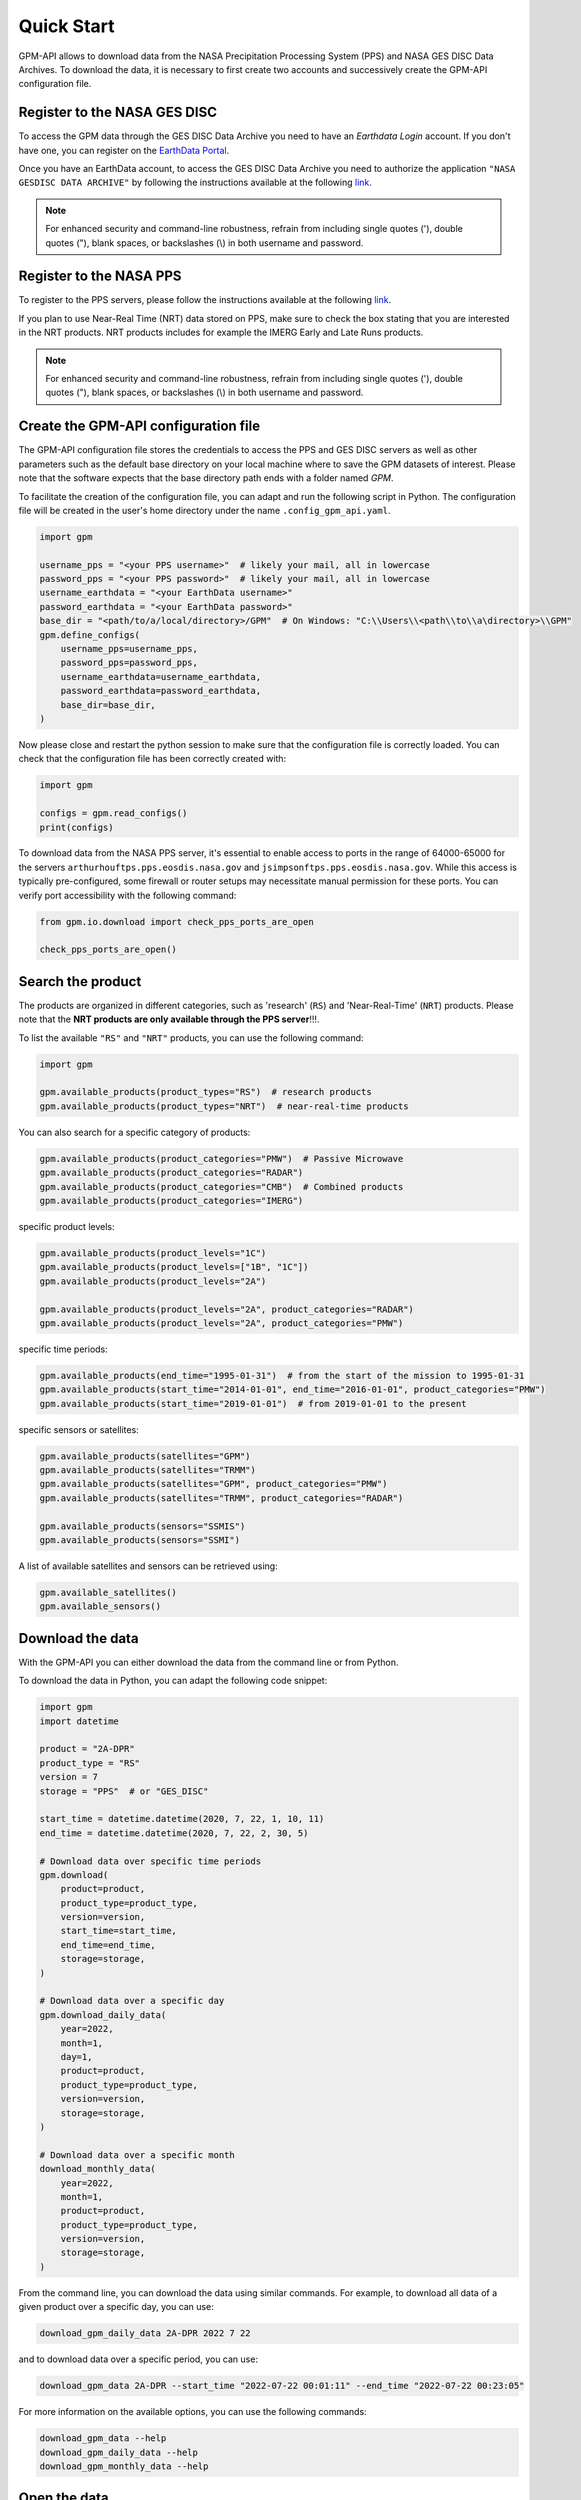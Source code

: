 ===========
Quick Start
===========

GPM-API allows to download data from the NASA Precipitation Processing System (PPS) and NASA GES DISC Data Archives.
To download the data, it is necessary to first create two accounts and successively create the GPM-API configuration file.


Register to the NASA GES DISC
-------------------------------

To access the GPM data through the GES DISC Data Archive you need to have an *Earthdata Login* account.
If you don't have one, you can register on the `EarthData Portal <https://urs.earthdata.nasa.gov/>`__.

Once you have an EarthData account, to access the GES DISC Data Archive you need to authorize
the application ``"NASA GESDISC DATA ARCHIVE"`` by following the
instructions available at the following `link <https://disc.gsfc.nasa.gov/earthdata-login>`__.

.. note::
    For enhanced security and command-line robustness,
    refrain from including single quotes ('), double quotes ("), blank spaces, or backslashes (\\)
    in both username and password.


Register to the NASA PPS
---------------------------

To register to the PPS servers, please follow the instructions available at the following
`link  <https://registration.pps.eosdis.nasa.gov/registration/>`__.

If you plan to use Near-Real Time (NRT) data stored on PPS,
make sure to check the box stating that you are interested in the NRT products.
NRT products includes for example the IMERG Early and Late Runs products.

.. note::
    For enhanced security and command-line robustness,
    refrain from including single quotes ('), double quotes ("), blank spaces, or backslashes (\\)
    in both username and password.


Create the GPM-API configuration file
---------------------------------------

The GPM-API configuration file stores the credentials to access the PPS and GES DISC servers
as well as other parameters such as the default base directory on your local machine where to
save the GPM datasets of interest. 
Please note that the software expects that the base directory path ends with a folder named `GPM`. 

To facilitate the creation of the configuration file, you can adapt and run the following script in Python.
The configuration file will be created in the user's home directory under the name ``.config_gpm_api.yaml``.


.. code-block:: python

    import gpm

    username_pps = "<your PPS username>"  # likely your mail, all in lowercase
    password_pps = "<your PPS password>"  # likely your mail, all in lowercase
    username_earthdata = "<your EarthData username>"
    password_earthdata = "<your EarthData password>"
    base_dir = "<path/to/a/local/directory>/GPM"  # On Windows: "C:\\Users\\<path\\to\\a\directory>\\GPM"
    gpm.define_configs(
        username_pps=username_pps,
        password_pps=password_pps,
        username_earthdata=username_earthdata,
        password_earthdata=password_earthdata,
        base_dir=base_dir,
    )

Now please close and restart the python session to make sure that the configuration file is correctly loaded.
You can check that the configuration file has been correctly created with:

.. code-block:: python

    import gpm

    configs = gpm.read_configs()
    print(configs)

To download data from the NASA PPS server, it's essential to enable access to ports
in the range of 64000-65000 for the servers ``arthurhouftps.pps.eosdis.nasa.gov`` and
``jsimpsonftps.pps.eosdis.nasa.gov``.
While this access is typically pre-configured, some firewall or router setups may necessitate manual permission for these ports.
You can verify port accessibility with the following command:

.. code-block:: python

    from gpm.io.download import check_pps_ports_are_open

    check_pps_ports_are_open()


Search the product
--------------------

The products are organized in different categories, such as 'research' (``RS``) and 'Near-Real-Time' (``NRT``) products.
Please note that the **NRT products are only available through the PPS server**!!!.

To list the available ``"RS"`` and ``"NRT"`` products, you can use the following command:

.. code-block:: python

    import gpm

    gpm.available_products(product_types="RS")  # research products
    gpm.available_products(product_types="NRT")  # near-real-time products



You can also search for a specific category of products:

.. code-block:: python

    gpm.available_products(product_categories="PMW")  # Passive Microwave
    gpm.available_products(product_categories="RADAR")
    gpm.available_products(product_categories="CMB")  # Combined products
    gpm.available_products(product_categories="IMERG")



specific product levels:

.. code-block:: python

    gpm.available_products(product_levels="1C")
    gpm.available_products(product_levels=["1B", "1C"])
    gpm.available_products(product_levels="2A")

    gpm.available_products(product_levels="2A", product_categories="RADAR")
    gpm.available_products(product_levels="2A", product_categories="PMW")


specific time periods:

.. code-block:: python

    gpm.available_products(end_time="1995-01-31")  # from the start of the mission to 1995-01-31
    gpm.available_products(start_time="2014-01-01", end_time="2016-01-01", product_categories="PMW")
    gpm.available_products(start_time="2019-01-01")  # from 2019-01-01 to the present



specific sensors or satellites:

.. code-block:: python

    gpm.available_products(satellites="GPM")
    gpm.available_products(satellites="TRMM")
    gpm.available_products(satellites="GPM", product_categories="PMW")
    gpm.available_products(satellites="TRMM", product_categories="RADAR")

    gpm.available_products(sensors="SSMIS")
    gpm.available_products(sensors="SSMI")


A list of available satellites and sensors can be retrieved using:

.. code-block:: python

    gpm.available_satellites()
    gpm.available_sensors()


Download the data
--------------------

With the GPM-API you can either download the data from the command line or from Python.

To download the data in Python, you can adapt the following code snippet:

.. code-block:: python

    import gpm
    import datetime

    product = "2A-DPR"
    product_type = "RS"
    version = 7
    storage = "PPS"  # or "GES_DISC"

    start_time = datetime.datetime(2020, 7, 22, 1, 10, 11)
    end_time = datetime.datetime(2020, 7, 22, 2, 30, 5)

    # Download data over specific time periods
    gpm.download(
        product=product,
        product_type=product_type,
        version=version,
        start_time=start_time,
        end_time=end_time,
        storage=storage,
    )

    # Download data over a specific day
    gpm.download_daily_data(
        year=2022,
        month=1,
        day=1,
        product=product,
        product_type=product_type,
        version=version,
        storage=storage,
    )

    # Download data over a specific month
    download_monthly_data(
        year=2022,
        month=1,
        product=product,
        product_type=product_type,
        version=version,
        storage=storage,
    )

From the command line, you can download the data using similar commands.
For example, to download all data of a given product over a specific day, you can use:

.. code-block:: bash

    download_gpm_daily_data 2A-DPR 2022 7 22

and to download data over a specific period, you can use:

.. code-block:: bash

    download_gpm_data 2A-DPR --start_time "2022-07-22 00:01:11" --end_time "2022-07-22 00:23:05"

For more information on the available options, you can use the following commands:

.. code-block:: bash

    download_gpm_data --help
    download_gpm_daily_data --help
    download_gpm_monthly_data --help


Open the data
----------------

Within the GPM-API, the name *granule* is used to refer to a single file,
while the name *dataset* is used to refer to a collection of granules.

GPM-API enables to open single or multiple granules into ``xarray.Dataset`` or ``xarray.DataTree`` objects,
which are designed for working with labeled multi-dimensional arrays.

The ``gpm.open_granule_dataset(filepath)`` opens a single file into a ``xarray.Dataset`` object
by providing the path of the file (granule) of interest. This function open a single sensor ``scan_mode``.

The ``gpm.open_granule_datatree(filepath)`` opens a single file into a ``xarray.DataTree`` object
by providing the path of the file (granule) of interest. This function open all sensors ``scan_modes``.

The ``gpm.open_dataset`` and ``gpm.open_datatree`` functions enable to open a collection of granules
over a period of interest.

The following example shows how to download and open a dataset over a specific time period:

.. code-block:: python

    import gpm
    import datetime

    product = "2A-DPR"
    product_type = "RS"
    version = 7
    storage = "PPS"  # or "GES_DISC"

    start_time = datetime.datetime(2020, 7, 22, 1, 10, 11)
    end_time = datetime.datetime(2020, 7, 22, 2, 30, 5)

    # Download data over a specific time period
    gpm.download(
        product=product,
        product_type=product_type,
        version=version,
        start_time=start_time,
        end_time=end_time,
        storage=storage,
    )

    # Open the dataset over a specific time period
    ds = gpm.open_dataset(
        product=product,
        product_type=product_type,
        version=version,
        start_time=start_time,
        end_time=end_time,
    )

    # Plot a specific variable of the dataset
    ds["precipRateNearSurface"].gpm.plot_map()

    # As alternative you can open all scan modes into a datatree
    dt = gpm.open_datatree(
        product=product,
        product_type=product_type,
        version=version,
        start_time=start_time,
        end_time=end_time,
    )
    # Then retrieve the dataset from the wished scan mode and plot
    ds = dt["FS"].to_dataset()
    ds["precipRateNearSurface"].gpm.plot_map()



You are now ready to explore the various :ref:`tutorials <tutorials>` available in the documentation and learn more about the GPM-API functionalities.

If you are not familiar with `xarray <http://xarray.pydata.org/en/stable/>`_,
`numpy <https://numpy.org/doc/stable/index.html>`_,
`pandas <https://pandas.pydata.org/>`_, and
`dask <https://docs.dask.org/en/stable/array.html>`_,
it is highly suggested to first have a look also at the documentation of these software.
